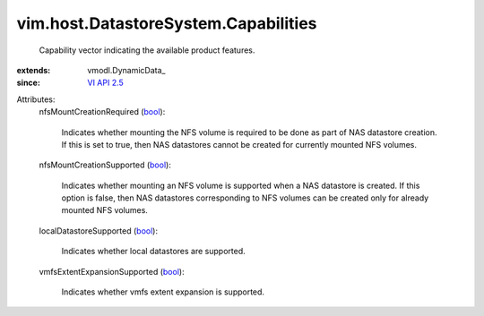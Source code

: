 
vim.host.DatastoreSystem.Capabilities
=====================================
  Capability vector indicating the available product features.
:extends: vmodl.DynamicData_
:since: `VI API 2.5 <vim/version.rst#vimversionversion2>`_

Attributes:
    nfsMountCreationRequired (`bool <https://docs.python.org/2/library/stdtypes.html>`_):

       Indicates whether mounting the NFS volume is required to be done as part of NAS datastore creation. If this is set to true, then NAS datastores cannot be created for currently mounted NFS volumes.
    nfsMountCreationSupported (`bool <https://docs.python.org/2/library/stdtypes.html>`_):

       Indicates whether mounting an NFS volume is supported when a NAS datastore is created. If this option is false, then NAS datastores corresponding to NFS volumes can be created only for already mounted NFS volumes.
    localDatastoreSupported (`bool <https://docs.python.org/2/library/stdtypes.html>`_):

       Indicates whether local datastores are supported.
    vmfsExtentExpansionSupported (`bool <https://docs.python.org/2/library/stdtypes.html>`_):

       Indicates whether vmfs extent expansion is supported.

